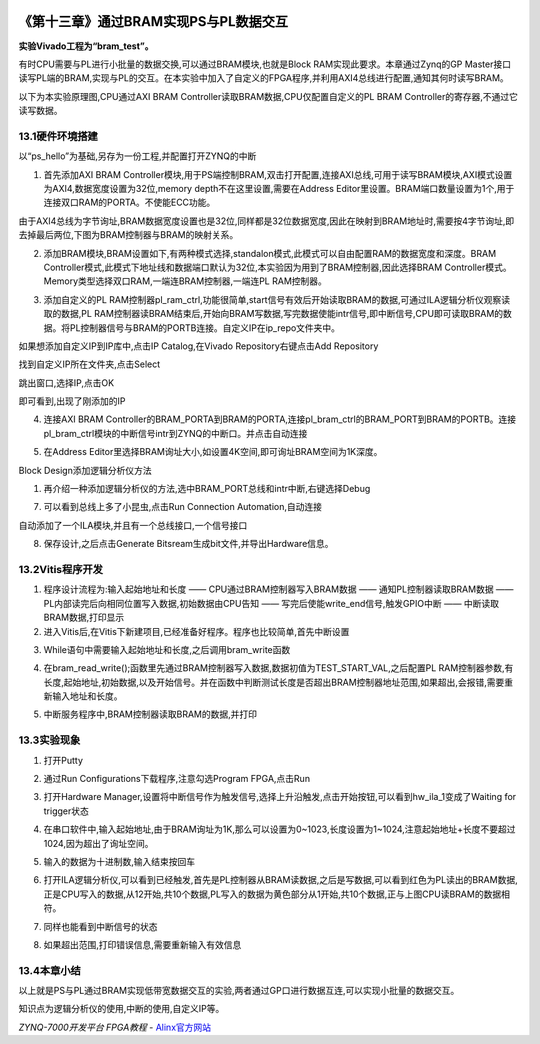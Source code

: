 .. image:: images/images_0/88.png  

========================================
《第十三章》通过BRAM实现PS与PL数据交互
========================================
**实验Vivado工程为“bram_test”。**

有时CPU需要与PL进行小批量的数据交换,可以通过BRAM模块,也就是Block RAM实现此要求。本章通过Zynq的GP Master接口读写PL端的BRAM,实现与PL的交互。在本实验中加入了自定义的FPGA程序,并利用AXI4总线进行配置,通知其何时读写BRAM。

以下为本实验原理图,CPU通过AXI BRAM Controller读取BRAM数据,CPU仅配置自定义的PL BRAM Controller的寄存器,不通过它读写数据。

.. image:: images/images_13/image413.png  
   :align: center



13.1硬件环境搭建
========================================
以“ps_hello”为基础,另存为一份工程,并配置打开ZYNQ的中断


1. 首先添加AXI BRAM Controller模块,用于PS端控制BRAM,双击打开配置,连接AXI总线,可用于读写BRAM模块,AXI模式设置为AXI4,数据宽度设置为32位,memory depth不在这里设置,需要在Address Editor里设置。BRAM端口数量设置为1个,用于连接双口RAM的PORTA。不使能ECC功能。

.. image:: images/images_13/image414.png  
   :align: center

由于AXI4总线为字节询址,BRAM数据宽度设置也是32位,同样都是32位数据宽度,因此在映射到BRAM地址时,需要按4字节询址,即去掉最后两位,下图为BRAM控制器与BRAM的映射关系。

.. image:: images/images_13/image415.png  
   :align: center

2. 添加BRAM模块,BRAM设置如下,有两种模式选择,standalon模式,此模式可以自由配置RAM的数据宽度和深度。BRAM Controller模式,此模式下地址线和数据端口默认为32位,本实验因为用到了BRAM控制器,因此选择BRAM Controller模式。Memory类型选择双口RAM,一端连BRAM控制器,一端连PL RAM控制器。

.. image:: images/images_13/image416.png  
   :align: center

3. 添加自定义的PL RAM控制器pl_ram_ctrl,功能很简单,start信号有效后开始读取BRAM的数据,可通过ILA逻辑分析仪观察读取的数据,PL RAM控制器读BRAM结束后,开始向BRAM写数据,写完数据使能intr信号,即中断信号,CPU即可读取BRAM的数据。将PL控制器信号与BRAM的PORTB连接。自定义IP在ip_repo文件夹中。

.. image:: images/images_13/image417.png  
   :align: center

如果想添加自定义IP到IP库中,点击IP Catalog,在Vivado Repository右键点击Add Repository

.. image:: images/images_13/image418.png  
   :align: center

找到自定义IP所在文件夹,点击Select

.. image:: images/images_13/image419.png  
   :align: center

跳出窗口,选择IP,点击OK

.. image:: images/images_13/image420.png  
   :align: center

即可看到,出现了刚添加的IP

.. image:: images/images_13/image421.png  
   :align: center

4. 连接AXI BRAM Controller的BRAM_PORTA到BRAM的PORTA,连接pl_bram_ctrl的BRAM_PORT到BRAM的PORTB。连接pl_bram_ctrl模块的中断信号intr到ZYNQ的中断口。并点击自动连接

.. image:: images/images_13/image422.png  
   :align: center

5. 在Address Editor里选择BRAM询址大小,如设置4K空间,即可询址BRAM空间为1K深度。

.. image:: images/images_13/image423.png  
   :align: center

Block Design添加逻辑分析仪方法

1. 再介绍一种添加逻辑分析仪的方法,选中BRAM_PORT总线和intr中断,右键选择Debug

.. image:: images/images_13/image424.png  
   :align: center

7. 可以看到总线上多了小昆虫,点击Run Connection Automation,自动连接

.. image:: images/images_13/image425.png  
   :align: center

自动添加了一个ILA模块,并且有一个总线接口,一个信号接口

.. image:: images/images_13/image426.png  
   :align: center

8. 保存设计,之后点击Generate Bitsream生成bit文件,并导出Hardware信息。

.. image:: images/images_13/image427.png  
   :align: center


13.2Vitis程序开发
========================================
1. 程序设计流程为:输入起始地址和长度 —— CPU通过BRAM控制器写入BRAM数据 —— 通知PL控制器读取BRAM数据 —— PL内部读完后向相同位置写入数据,初始数据由CPU告知 —— 写完后使能write_end信号,触发GPIO中断 —— 中断读取BRAM数据,打印显示

2. 进入Vitis后,在Vitis下新建项目,已经准备好程序。程序也比较简单,首先中断设置
   
.. image:: images/images_13/image428.png  
   :align: center

3. While语句中需要输入起始地址和长度,之后调用bram_write函数

.. image:: images/images_13/image429.png  
   :align: center

4. 在bram_read_write();函数里先通过BRAM控制器写入数据,数据初值为TEST_START_VAL,之后配置PL RAM控制器参数,有长度,起始地址,初始数据,以及开始信号。并在函数中判断测试长度是否超出BRAM控制器地址范围,如果超出,会报错,需要重新输入地址和长度。

.. image:: images/images_13/image430.png  
   :align: center

5. 中断服务程序中,BRAM控制器读取BRAM的数据,并打印

.. image:: images/images_13/image431.png  
   :align: center


13.3实验现象
========================================
1. 打开Putty

.. image:: images/images_13/image432.png  
   :align: center

2. 通过Run Configurations下载程序,注意勾选Program FPGA,点击Run

.. image:: images/images_13/image433.png  
   :align: center

3. 打开Hardware Manager,设置将中断信号作为触发信号,选择上升沿触发,点击开始按钮,可以看到hw_ila_1变成了Waiting for trigger状态

.. image:: images/images_13/image434.png  
   :align: center

4. 在串口软件中,输入起始地址,由于BRAM询址为1K,那么可以设置为0~1023,长度设置为1~1024,注意起始地址+长度不要超过1024,因为超出了询址空间。

.. image:: images/images_13/image435.png  
   :align: center

5. 输入的数据为十进制数,输入结束按回车

.. image:: images/images_13/image436.png  
   :align: center

6. 打开ILA逻辑分析仪,可以看到已经触发,首先是PL控制器从BRAM读数据,之后是写数据,可以看到红色为PL读出的BRAM数据,正是CPU写入的数据,从12开始,共10个数据,PL写入的数据为黄色部分从1开始,共10个数据,正与上图CPU读BRAM的数据相符。

.. image:: images/images_13/image437.png  
   :align: center

7. 同样也能看到中断信号的状态

.. image:: images/images_13/image438.png  
   :align: center

8. 如果超出范围,打印错误信息,需要重新输入有效信息

.. image:: images/images_13/image439.png  
   :align: center

13.4本章小结
========================================
以上就是PS与PL通过BRAM实现低带宽数据交互的实验,两者通过GP口进行数据互连,可以实现小批量的数据交互。

知识点为逻辑分析仪的使用,中断的使用,自定义IP等。

.. image:: images/images_0/888.png  

*ZYNQ-7000开发平台 FPGA教程*    - `Alinx官方网站 <http://www.alinx.com>`_
